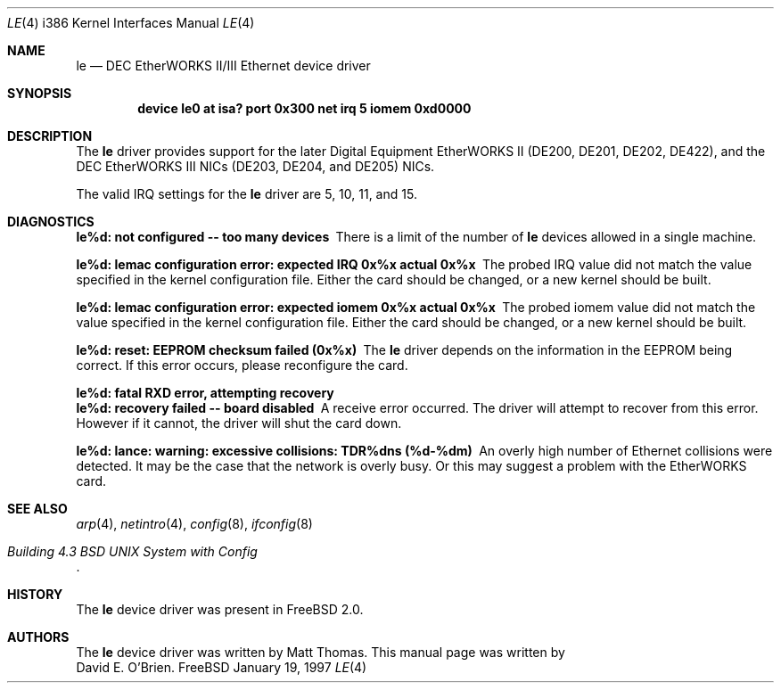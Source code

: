 .\"
.\" Copyright (c) 1997 David E. O'Brien
.\"
.\" All rights reserved.
.\"
.\" Redistribution and use in source and binary forms, with or without
.\" modification, are permitted provided that the following conditions
.\" are met:
.\" 1. Redistributions of source code must retain the above copyright
.\"    notice, this list of conditions and the following disclaimer.
.\" 2. Redistributions in binary form must reproduce the above copyright
.\"    notice, this list of conditions and the following disclaimer in the
.\"    documentation and/or other materials provided with the distribution.
.\"
.\" THIS SOFTWARE IS PROVIDED BY THE DEVELOPERS ``AS IS'' AND ANY EXPRESS OR
.\" IMPLIED WARRANTIES, INCLUDING, BUT NOT LIMITED TO, THE IMPLIED WARRANTIES
.\" OF MERCHANTABILITY AND FITNESS FOR A PARTICULAR PURPOSE ARE DISCLAIMED.
.\" IN NO EVENT SHALL THE DEVELOPERS BE LIABLE FOR ANY DIRECT, INDIRECT,
.\" INCIDENTAL, SPECIAL, EXEMPLARY, OR CONSEQUENTIAL DAMAGES (INCLUDING, BUT
.\" NOT LIMITED TO, PROCUREMENT OF SUBSTITUTE GOODS OR SERVICES; LOSS OF USE,
.\" DATA, OR PROFITS; OR BUSINESS INTERRUPTION) HOWEVER CAUSED AND ON ANY
.\" THEORY OF LIABILITY, WHETHER IN CONTRACT, STRICT LIABILITY, OR TORT
.\" (INCLUDING NEGLIGENCE OR OTHERWISE) ARISING IN ANY WAY OUT OF THE USE OF
.\" THIS SOFTWARE, EVEN IF ADVISED OF THE POSSIBILITY OF SUCH DAMAGE.
.\"
.\" $FreeBSD: src/share/man/man4/man4.i386/le.4,v 1.5.2.2 1999/12/07 03:19:22 chris Exp $
.\"
.Dd January 19, 1997
.Dt LE 4 i386
.Os FreeBSD
.Sh NAME
.Nm le
.Nd
DEC EtherWORKS II/III Ethernet device driver
.Sh SYNOPSIS
.Cd "device le0 at isa? port 0x300 net irq 5 iomem 0xd0000"
.Sh DESCRIPTION
The
.Nm
driver provides support for the later Digital Equipment EtherWORKS II 
(DE200, DE201, DE202, DE422), and the DEC EtherWORKS III NICs (DE203, DE204,
and DE205) NICs.
.Pp
The valid IRQ settings for the
.Nm
driver are 5, 10, 11, and 15.
.Pp
.Sh DIAGNOSTICS
.Bl -diag
.It "le%d: not configured -- too many devices"
There is a limit of the number of
.Nm
devices allowed in a single machine.
.It "le%d: lemac configuration error: expected IRQ 0x%x actual 0x%x"
The probed IRQ value did not match the value specified in the kernel
configuration file.  Either the card should be changed, or a new kernel
should be built.
.It "le%d: lemac configuration error: expected iomem 0x%x actual 0x%x"
The probed iomem value did not match the value specified in the kernel
configuration file.  Either the card should be changed, or a new kernel
should be built.
.It "le%d: reset: EEPROM checksum failed (0x%x)"
The
.Nm
driver depends on the information in the EEPROM being correct.
If this error occurs, please reconfigure the card.
.It "le%d: fatal RXD error, attempting recovery"
.It "le%d: recovery failed -- board disabled"
A receive error occurred.  The driver will attempt to recover from this
error.  However if it cannot, the driver will shut the card down.
.It "le%d: lance: warning: excessive collisions: TDR%dns (%d-%dm)"
An overly high number of Ethernet collisions were detected.  It may be the
case that the network is overly busy.  Or this may suggest a problem with
the EtherWORKS card.
.El
.Pp
.Sh SEE ALSO
.Xr arp 4 ,
.Xr netintro 4 ,
.Xr config 8 ,
.Xr ifconfig 8
.Rs
.%T "Building 4.3 BSD UNIX System with Config"
.Re
.Sh HISTORY
The
.Nm
device driver was present in 
.Fx 2.0 .
.Sh AUTHORS
The
.Nm
device driver was written by
.An Matt Thomas .
This manual page was written by
.An David E. O'Brien .
